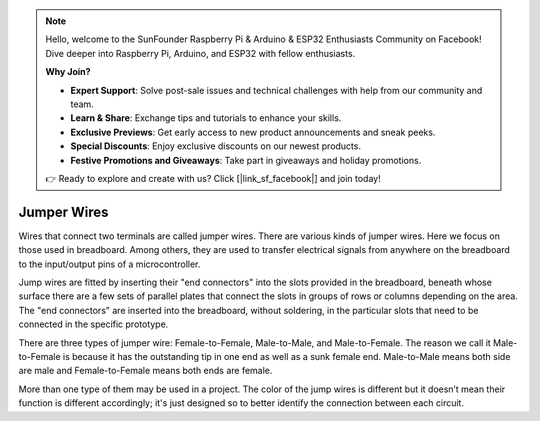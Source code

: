 .. note::

    Hello, welcome to the SunFounder Raspberry Pi & Arduino & ESP32 Enthusiasts Community on Facebook! Dive deeper into Raspberry Pi, Arduino, and ESP32 with fellow enthusiasts.

    **Why Join?**

    - **Expert Support**: Solve post-sale issues and technical challenges with help from our community and team.
    - **Learn & Share**: Exchange tips and tutorials to enhance your skills.
    - **Exclusive Previews**: Get early access to new product announcements and sneak peeks.
    - **Special Discounts**: Enjoy exclusive discounts on our newest products.
    - **Festive Promotions and Giveaways**: Take part in giveaways and holiday promotions.

    👉 Ready to explore and create with us? Click [|link_sf_facebook|] and join today!

.. _cpn_wires:

Jumper Wires
=====================

Wires that connect two terminals are called jumper wires. There are
various kinds of jumper wires. Here we focus on those used in
breadboard. Among others, they are used to transfer electrical signals
from anywhere on the breadboard to the input/output pins of a
microcontroller.

Jump wires are fitted by inserting their "end connectors" into the slots
provided in the breadboard, beneath whose surface there are a few sets
of parallel plates that connect the slots in groups of rows or columns
depending on the area. The "end connectors" are inserted into the
breadboard, without soldering, in the particular slots that need to be
connected in the specific prototype.

There are three types of jumper wire: Female-to-Female, Male-to-Male,
and Male-to-Female. The reason we call it Male-to-Female is because it
has the outstanding tip in one end as well as a sunk female end.
Male-to-Male means both side are male and Female-to-Female means both
ends are female.

.. image:: img/image414.png


More than one type of them may be used in a project. The color of the
jump wires is different but it doesn’t mean their function is different
accordingly; it's just designed so to better identify the connection
between each circuit.